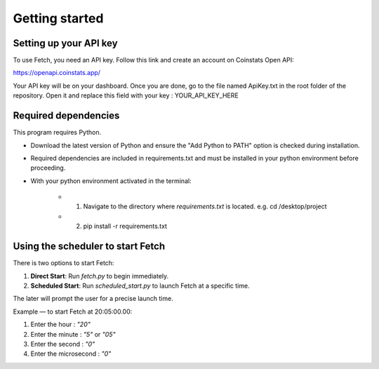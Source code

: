 Getting started
===============

Setting up your API key
-----------------------

To use Fetch, you need an API key. Follow this link and create an account on Coinstats Open API:

https://openapi.coinstats.app/

Your API key will be on your dashboard. Once you are done, go to the file named ApiKey.txt in the root folder of the repository.
Open it and replace this field with your key : YOUR_API_KEY_HERE 


Required dependencies
----------------------
This program requires Python.

- Download the latest version of Python and ensure the "Add Python to PATH" option is checked 
  during installation.

- Required dependencies are included in requirements.txt and must be installed
  in your python environment before proceeding.

- With your python environment activated in the terminal:

   - 1. Navigate to the directory where `requirements.txt` is located. 
        e.g. cd /desktop/project

   - 2. pip install -r requirements.txt 
  

Using the scheduler to start Fetch
------------------------------------

There is two options to start Fetch:

1. **Direct Start**: Run `fetch.py` to begin immediately.
2. **Scheduled Start**: Run `scheduled_start.py` to launch Fetch at a specific time.

The later will prompt the user for a precise launch time.

Example — to start Fetch at 20:05:00.00:

1. Enter the hour : `"20"`
2. Enter the minute : `"5"` or `"05"`
3. Enter the second : `"0"`
4. Enter the microsecond : `"0"`
